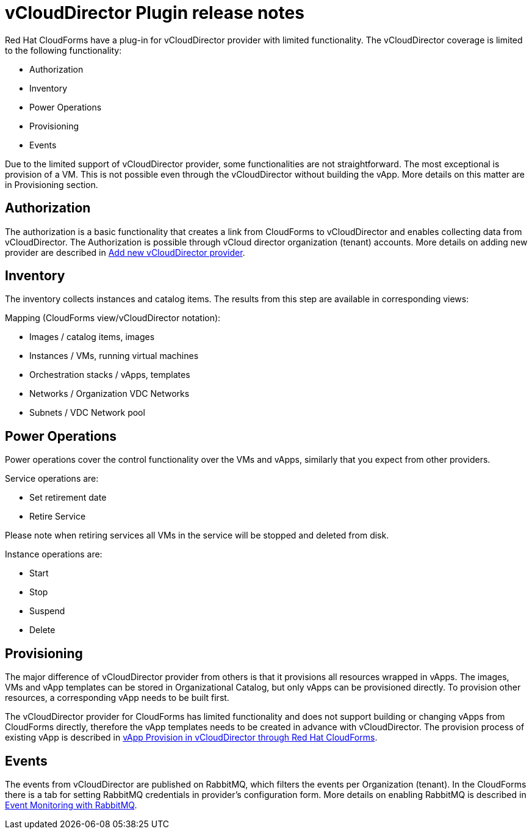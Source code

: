 = vCloudDirector Plugin release notes

.Red Hat CloudForms have a plug-in for vCloudDirector provider with limited functionality. The vCloudDirector coverage is limited to the following functionality:
*  Authorization
*  Inventory
*  Power Operations
*  Provisioning
*  Events

Due to the limited support of vCloudDirector provider, some functionalities are not straightforward. The most exceptional is provision of a VM. This is not possible even through the vCloudDirector without building the vApp. More details on this matter are in Provisioning section.

== Authorization
The authorization is a basic functionality that creates a link from CloudForms to vCloudDirector and enables collecting data from vCloudDirector. The Authorization is possible through vCloud director organization (tenant) accounts. More details on adding new provider are described in link:adding-vcd-provider.adoc[Add new vCloudDirector provider].


== Inventory
The inventory collects instances and catalog items. The results from this step are available in corresponding views:

.Mapping (CloudForms view/vCloudDirector notation):
* Images / catalog items, images
* Instances / VMs, running virtual machines
* Orchestration stacks / vApps, templates
* Networks / Organization VDC Networks
* Subnets / VDC Network pool

== Power Operations
Power operations cover the control functionality over the VMs and vApps, similarly that you expect from other providers.

.Service operations are:
 * Set retirement date
 * Retire Service

Please note when retiring services all VMs in the service will be stopped and deleted from disk.

.Instance operations are:
* Start
* Stop
* Suspend
* Delete

== Provisioning
The major difference of vCloudDirector provider from others is that it provisions all resources wrapped in vApps. The images, VMs and vApp templates can be stored in Organizational Catalog, but only vApps can be provisioned directly. To provision other resources, a corresponding vApp needs to be built first.

The vCloudDirector provider for CloudForms has limited functionality and does not support building or changing vApps from CloudForms directly, therefore the vApp templates needs to be created in advance with vCloudDirector. The provision process of existing vApp is described in link:vcd-vapp-provision.adoc[vApp Provision in vCloudDirector through Red Hat CloudForms].


== Events
The events from vCloudDirector are published on RabbitMQ, which filters the events per Organization (tenant). In the CloudForms there is a tab for setting RabbitMQ credentials in provider's configuration form. More details on enabling RabbitMQ is described in link:vcd-rabbitmq.adoc[Event Monitoring with RabbitMQ].

